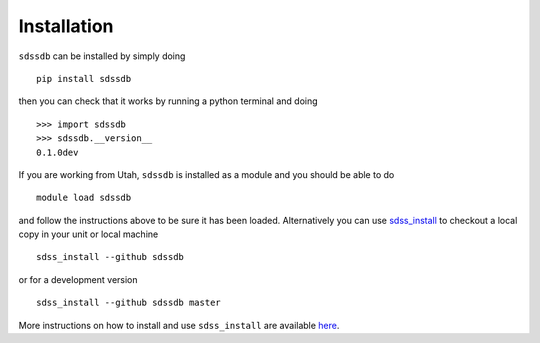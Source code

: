 
.. _installation:

Installation
============

``sdssdb`` can be installed by simply doing ::

    pip install sdssdb

then you can check that it works by running a python terminal and doing ::

    >>> import sdssdb
    >>> sdssdb.__version__
    0.1.0dev

If you are working from Utah, ``sdssdb`` is installed as a module and you should be able to do ::

    module load sdssdb

and follow the instructions above to be sure it has been loaded. Alternatively you can use `sdss_install <https://github.com/sdss/sdss_install>`__ to checkout a local copy in your unit or local machine ::

    sdss_install --github sdssdb

or for a development version ::

    sdss_install --github sdssdb master

More instructions on how to install and use ``sdss_install`` are available `here <https://wiki.sdss.org/display/knowledge/sdss_install+bootstrap+installation+instructions>`__.
